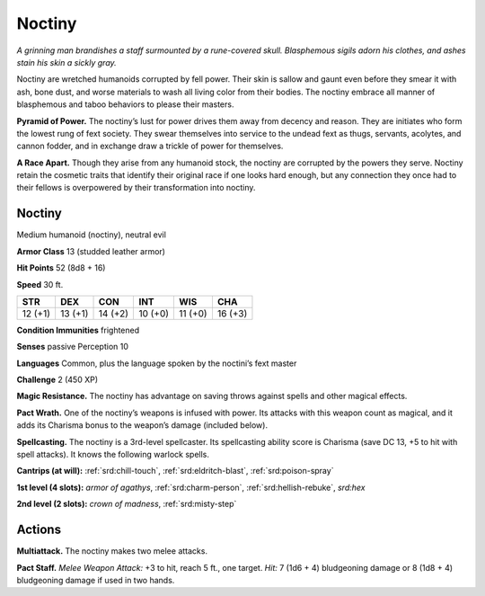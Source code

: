
.. _tob:noctiny:

Noctiny
-------

*A grinning man brandishes a staff surmounted by a rune-covered
skull. Blasphemous sigils adorn his clothes, and ashes stain his
skin a sickly gray.*

Noctiny are wretched humanoids corrupted by fell power.
Their skin is sallow and gaunt even before they smear it
with ash, bone dust, and worse materials to wash all living
color from their bodies. The noctiny embrace all manner of
blasphemous and taboo behaviors to please their masters.

**Pyramid of Power.** The noctiny’s lust for power drives
them away from decency and reason. They are initiates who
form the lowest rung of fext society. They swear themselves
into service to the undead fext as thugs, servants, acolytes,
and cannon fodder, and in exchange draw a trickle of
power for themselves.

**A Race Apart.** Though they arise from any
humanoid stock, the noctiny are corrupted
by the powers they serve. Noctiny retain the
cosmetic traits that identify their original race if
one looks hard enough, but any connection they
once had to their fellows is overpowered by their
transformation into noctiny.

Noctiny
~~~~~~~

Medium humanoid (noctiny), neutral evil

**Armor Class** 13 (studded leather armor)

**Hit Points** 52 (8d8 + 16)

**Speed** 30 ft.

+-----------+-----------+-----------+-----------+-----------+-----------+
| STR       | DEX       | CON       | INT       | WIS       | CHA       |
+===========+===========+===========+===========+===========+===========+
| 12 (+1)   | 13 (+1)   | 14 (+2)   | 10 (+0)   | 11 (+0)   | 16 (+3)   |
+-----------+-----------+-----------+-----------+-----------+-----------+

**Condition Immunities** frightened

**Senses** passive Perception 10

**Languages** Common, plus the language spoken by the
noctini’s fext master

**Challenge** 2 (450 XP)

**Magic Resistance.** The noctiny has advantage
on saving throws against spells and other
magical effects.

**Pact Wrath.** One of the noctiny’s weapons
is infused with power. Its attacks with this
weapon count as magical, and it adds its
Charisma bonus to the weapon’s damage (included below).

**Spellcasting.** The noctiny is a 3rd-level spellcaster. Its
spellcasting ability score is Charisma (save DC 13, +5 to hit
with spell attacks). It knows the following warlock spells.

**Cantrips (at will):** :ref:`srd:chill-touch`, :ref:`srd:eldritch-blast`, :ref:`srd:poison-spray`

**1st level (4 slots):** *armor of agathys*, :ref:`srd:charm-person`, :ref:`srd:hellish-rebuke`, *srd:hex*

**2nd level (2 slots):** *crown of madness*, :ref:`srd:misty-step`

Actions
~~~~~~~

**Multiattack.** The noctiny makes two melee attacks.

**Pact Staff.** *Melee Weapon Attack:* +3 to hit, reach 5 ft., one
target. *Hit:* 7 (1d6 + 4) bludgeoning damage or 8 (1d8 + 4)
bludgeoning damage if used in two hands.
